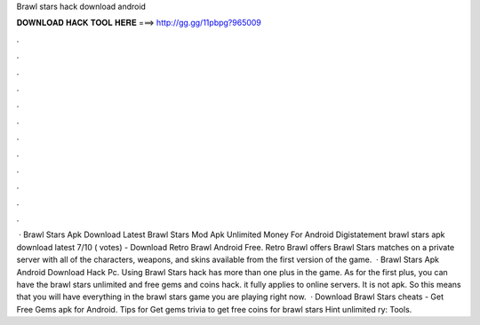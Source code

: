 Brawl stars hack download android

𝐃𝐎𝐖𝐍𝐋𝐎𝐀𝐃 𝐇𝐀𝐂𝐊 𝐓𝐎𝐎𝐋 𝐇𝐄𝐑𝐄 ===> http://gg.gg/11pbpg?965009

.

.

.

.

.

.

.

.

.

.

.

.

 · Brawl Stars Apk Download Latest Brawl Stars Mod Apk Unlimited Money For Android Digistatement brawl stars apk download latest 7/10 ( votes) - Download Retro Brawl Android Free. Retro Brawl offers Brawl Stars matches on a private server with all of the characters, weapons, and skins available from the first version of the game.  · Brawl Stars Apk Android Download Hack Pc. Using Brawl Stars hack has more than one plus in the game. As for the first plus, you can have the brawl stars unlimited and free gems and coins hack. it fully applies to online servers. It is not apk. So this means that you will have everything in the brawl stars game you are playing right now.  · Download Brawl Stars cheats - Get Free Gems apk for Android. Tips for Get gems trivia to get free coins for brawl stars Hint unlimited ry: Tools.